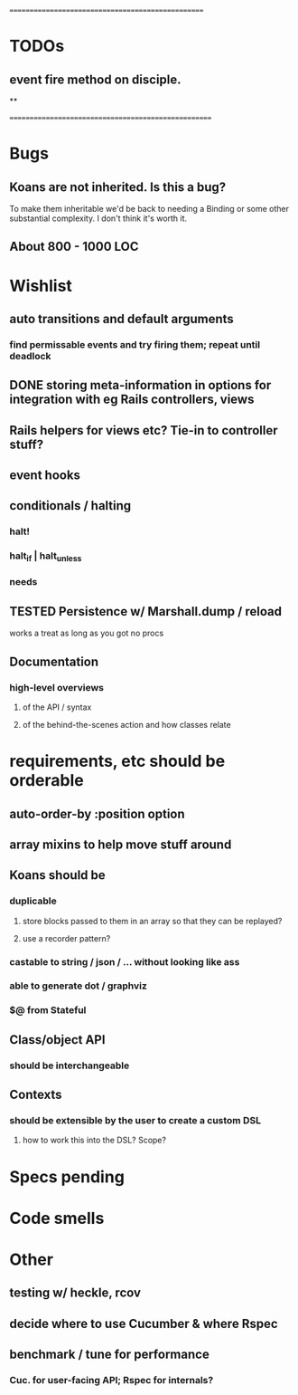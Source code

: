 # +STARTUP:hidestars
# TODO / DEVELOPMENT NOTES

# Note: most of the value of this kind of list is in the act of
# writing it.

# i.e., don't expect it to be up to date.
==================================================
* TODOs
** event fire method on disciple.
**










====================================================
* Bugs
** Koans are not inherited. Is this a bug?
   To make them inheritable we'd be back to needing a Binding
   or some other substantial complexity.
   I don't think it's worth it.
** About 800 - 1000 LOC

* Wishlist
** auto transitions and default arguments
*** find permissable events and try firing them; repeat until deadlock
** DONE storing meta-information in options for integration with eg Rails controllers, views
** Rails helpers for views etc? Tie-in to controller stuff?
** event hooks
** conditionals / halting
*** halt!
*** halt_if | halt_unless
*** needs
** TESTED Persistence w/ Marshall.dump / reload
   works a treat as long as you got no procs

** Documentation
*** high-level overviews
**** of the API / syntax
**** of the behind-the-scenes action and how classes relate

* requirements, etc should be orderable
** auto-order-by :position option
** array mixins to help move stuff around

** Koans should be
*** duplicable
**** store blocks passed to them in an array so that they can be replayed?
**** use a recorder pattern?
*** castable to string / json / ... without looking like ass
*** able to generate dot / graphviz
*** $@ from Stateful

** Class/object API
*** should be interchangeable

** Contexts
*** should be extensible by the user to create a custom DSL
**** how to work this into the DSL? Scope?

* Specs pending

* Code smells

* Other
** testing w/ heckle, rcov
** decide where to use Cucumber & where Rspec
** benchmark / tune for performance
*** Cuc. for user-facing API; Rspec for internals?
